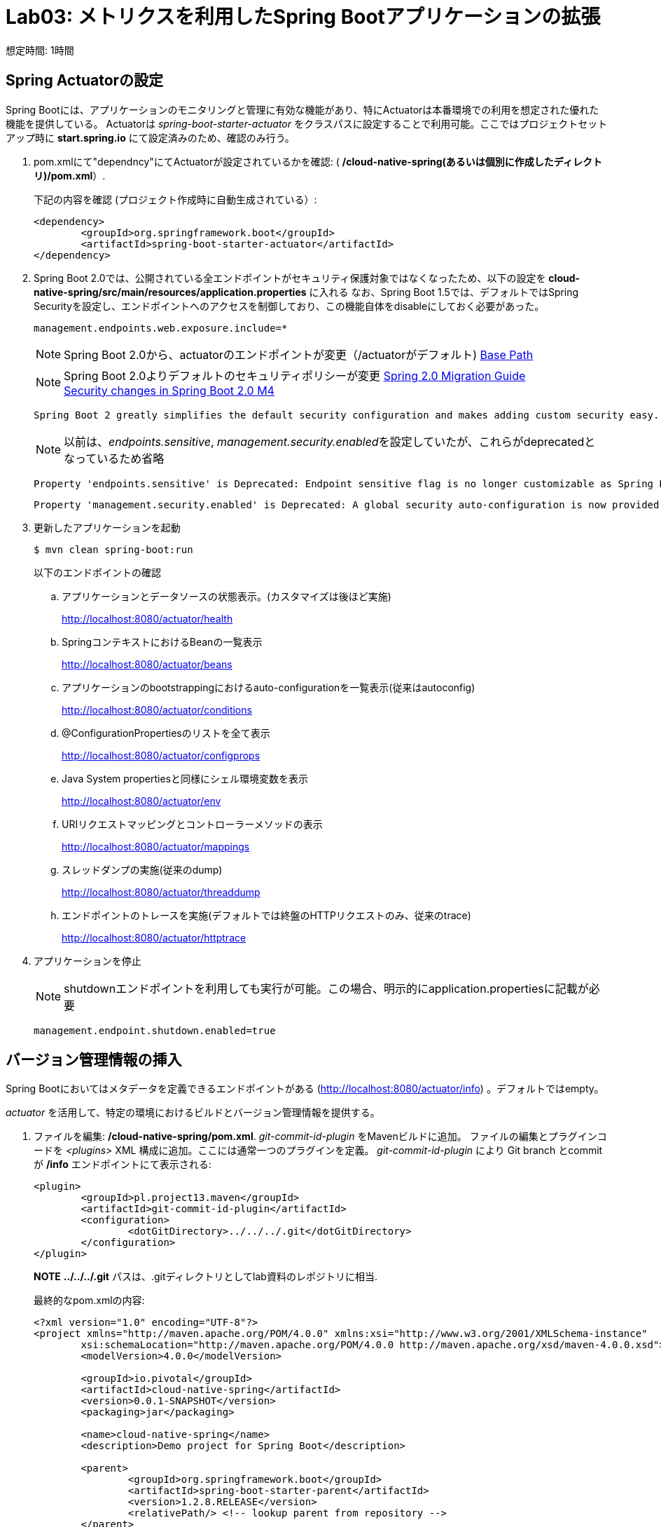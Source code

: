 = Lab03: メトリクスを利用したSpring Bootアプリケーションの拡張

想定時間: 1時間

== Spring Actuatorの設定

Spring Bootには、アプリケーションのモニタリングと管理に有効な機能があり、特にActuatorは本番環境での利用を想定された優れた機能を提供している。
Actuatorは  _spring-boot-starter-actuator_ をクラスパスに設定することで利用可能。ここではプロジェクトセットアップ時に *start.spring.io* にて設定済みのため、確認のみ行う。

. pom.xmlにて"dependncy"にてActuatorが設定されているかを確認: ( */cloud-native-spring(あるいは個別に作成したディレクトリ)/pom.xml*）.
+
下記の内容を確認 (プロジェクト作成時に自動生成されている）:
+
[source, xml]
---------------------------------------------------------------------
<dependency>
	<groupId>org.springframework.boot</groupId>
	<artifactId>spring-boot-starter-actuator</artifactId>
</dependency>
---------------------------------------------------------------------

. Spring Boot 2.0では、公開されている全エンドポイントがセキュリティ保護対象ではなくなったため、以下の設定を *cloud-native-spring/src/main/resources/application.properties* に入れる
なお、Spring Boot 1.5では、デフォルトではSpring Securityを設定し、エンドポイントへのアクセスを制御しており、この機能自体をdisableにしておく必要があった。

+
[source, xml]
---------------------------------------------------------------------
management.endpoints.web.exposure.include=*
---------------------------------------------------------------------

+
NOTE: Spring Boot 2.0から、actuatorのエンドポイントが変更（/actuatorがデフォルト)
link:https://github.com/spring-projects/spring-boot/wiki/Spring-Boot-2.0-Migration-Guide#base-path[Base Path]
+

NOTE: Spring Boot 2.0よりデフォルトのセキュリティポリシーが変更
link:https://github.com/spring-projects/spring-boot/wiki/Spring-Boot-2.0-Migration-Guide#security[Spring 2.0 Migration Guide]
  +
link:https://spring.io/blog/2017/09/15/security-changes-in-spring-boot-2-0-m4[Security changes in Spring Boot 2.0 M4]
+
```
Spring Boot 2 greatly simplifies the default security configuration and makes adding custom security easy. Rather than having several security-related auto-configurations, Spring Boot now has a single behavior that backs off as soon as you add your own WebSecurityConfigurerAdapter.
```
+
NOTE: 以前は、__endpoints.sensitive__, __management.security.enabled__を設定していたが、これらがdeprecatedとなっているため省略
+
```
Property 'endpoints.sensitive' is Deprecated: Endpoint sensitive flag is no longer customizable as Spring Boot no longer provides a customizable security auto-configuration . Create or adapt your security configuration accordingly.
```
+
```
Property 'management.security.enabled' is Deprecated: A global security auto-configuration is now provided. Provide your own WebSecurityConfigurer bean instead.
```

. 更新したアプリケーションを起動
+
[source,bash]
---------------------------------------------------------------------
$ mvn clean spring-boot:run
---------------------------------------------------------------------
+
以下のエンドポイントの確認
+
.. アプリケーションとデータソースの状態表示。(カスタマイズは後ほど実施)
+
http://localhost:8080/actuator/health
+
.. SpringコンテキストにおけるBeanの一覧表示
+
http://localhost:8080/actuator/beans
+
.. アプリケーションのbootstrappingにおけるauto-configurationを一覧表示(従来はautoconfig)
+
http://localhost:8080/actuator/conditions
+
.. @ConfigurationPropertiesのリストを全て表示
+
http://localhost:8080/actuator/configprops
+
.. Java System propertiesと同様にシェル環境変数を表示
+
http://localhost:8080/actuator/env
+
.. URIリクエストマッピングとコントローラーメソッドの表示
+
http://localhost:8080/actuator/mappings
+
.. スレッドダンプの実施(従来のdump)
+
http://localhost:8080/actuator/threaddump
+
.. エンドポイントのトレースを実施(デフォルトでは終盤のHTTPリクエストのみ、従来のtrace)
+
http://localhost:8080/actuator/httptrace
+


. アプリケーションを停止

+
NOTE: shutdownエンドポイントを利用しても実行が可能。この場合、明示的にapplication.propertiesに記載が必要
+
```
management.endpoint.shutdown.enabled=true
```


== バージョン管理情報の挿入

Spring Bootにおいてはメタデータを定義できるエンドポイントがある (http://localhost:8080/actuator/info) 。デフォルトではempty。

_actuator_ を活用して、特定の環境におけるビルドとバージョン管理情報を提供する。

. ファイルを編集: */cloud-native-spring/pom.xml*. _git-commit-id-plugin_ をMavenビルドに追加。
ファイルの編集とプラグインコードを _<plugins>_ XML 構成に追加。ここには通常一つのプラグインを定義。 _git-commit-id-plugin_ により Git branch とcommit が */info* エンドポイントにて表示される:
+
[source, xml]
---------------------------------------------------------------------
<plugin>
	<groupId>pl.project13.maven</groupId>
	<artifactId>git-commit-id-plugin</artifactId>
	<configuration>
		<dotGitDirectory>../../../.git</dotGitDirectory>
	</configuration>
</plugin>
---------------------------------------------------------------------
+
*NOTE*  *../../../.git* パスは、.gitディレクトリとしてlab資料のレポジトリに相当.

+
最終的なpom.xmlの内容:
+
[source, xml]
---------------------------------------------------------------------
<?xml version="1.0" encoding="UTF-8"?>
<project xmlns="http://maven.apache.org/POM/4.0.0" xmlns:xsi="http://www.w3.org/2001/XMLSchema-instance"
	xsi:schemaLocation="http://maven.apache.org/POM/4.0.0 http://maven.apache.org/xsd/maven-4.0.0.xsd">
	<modelVersion>4.0.0</modelVersion>

	<groupId>io.pivotal</groupId>
	<artifactId>cloud-native-spring</artifactId>
	<version>0.0.1-SNAPSHOT</version>
	<packaging>jar</packaging>

	<name>cloud-native-spring</name>
	<description>Demo project for Spring Boot</description>

	<parent>
		<groupId>org.springframework.boot</groupId>
		<artifactId>spring-boot-starter-parent</artifactId>
		<version>1.2.8.RELEASE</version>
		<relativePath/> <!-- lookup parent from repository -->
	</parent>

	<properties>
		<project.build.sourceEncoding>UTF-8</project.build.sourceEncoding>
		<java.version>1.8</java.version>
	</properties>

	<dependencies>
		<dependency>
			<groupId>org.springframework.boot</groupId>
			<artifactId>spring-boot-starter-actuator</artifactId>
		</dependency>
		<dependency>
			<groupId>org.springframework.boot</groupId>
			<artifactId>spring-boot-starter-data-jpa</artifactId>
		</dependency>
		<dependency>
			<groupId>org.springframework.boot</groupId>
			<artifactId>spring-boot-starter-data-rest</artifactId>
		</dependency>
		<dependency>
			<groupId>org.springframework.boot</groupId>
			<artifactId>spring-boot-starter-web</artifactId>
		</dependency>

		<dependency>
			<groupId>com.h2database</groupId>
			<artifactId>h2</artifactId>
			<scope>runtime</scope>
		</dependency>
		<dependency>
			<groupId>mysql</groupId>
			<artifactId>mysql-connector-java</artifactId>
			<scope>runtime</scope>
		</dependency>
		<dependency>
			<groupId>org.springframework.boot</groupId>
			<artifactId>spring-boot-starter-test</artifactId>
			<scope>test</scope>
		</dependency>
	</dependencies>

	<build>
		<plugins>
			<plugin>
				<groupId>org.springframework.boot</groupId>
				<artifactId>spring-boot-maven-plugin</artifactId>
			</plugin>
			<plugin>
				<groupId>pl.project13.maven</groupId>
				<artifactId>git-commit-id-plugin</artifactId>
				<configuration>
					<dotGitDirectory>../../../.git</dotGitDirectory>
				</configuration>
			</plugin>
		</plugins>
	</build>


</project>
---------------------------------------------------------------------

.  _cloud-native-spring_ アプリケーションを実行:
+
``
$ mvn clean spring-boot:run
``
+
. http://localhost:8080/actuator/info を閲覧。Git commitの情報が含まれるのがわかる
+
[source,json]
---------------------------------------------------------------------
{
  "git" : {
    "commit" : {
      "time" : "2017-03-24T16:26:32.000+0000",
      "id" : "8ab2156"
    },
    "branch" : "master"
  }
}
---------------------------------------------------------------------

. _cloud-native-spring_ アプリケーションを停止

[NOTE]
====

何が起こっているのか?

_git-commit-id-plugin_ を指定することで、git commitの詳細情報が取得され、 */info* エンドポイントより取得可能となる。
この情報は _git.properties_ ファイルに登録される。このファイル自体はビルド時に生成されるもの。
*/cloud-native-spring/target/classes/git.properties*を参照の事

====

== ビルド情報の挿入

. 以下の情報を *cloud-native-spring/src/main/resources/application.properties* に入力。 ファイルがなければ先に作成しておく。（前の作業で作成済み）
+
[source, yaml]
---------------------------------------------------------------------
info.build.artifact=@project.artifactId@
info.build.name=@project.name@
info.build.description=@project.description@
info.build.version=@project.version@
---------------------------------------------------------------------
+
これらの情報もMavenにより /info エンドポイントに紐付けられる. Spring BootのMaven pluginにより自動的にjarの中に組み込まれる
+
NOTE: もしSTSが上記application.propertiesにおいて、@文字でのエラーを出している場合は無視しても良い

. ビルドと実行:
+
[source,bash]
---------------------------------------------------------------------
$ mvn clean spring-boot:run
---------------------------------------------------------------------

. 再度http://localhost:8080/actuator/infoを確認. ビルド情報が表示されるかチェック。
+
[source,json]
---------------------------------------------------------------------
{
  "build" : {
    "artifact" : "cloud-native-spring",
    "name" : "cloud-native-spring",
    "description" : "Demo project for Spring Boot",
    "version" : "0.0.1-SNAPSHOT"
  },
  "git" : {
    "commit" : {
      "time" : "2017-03-24T16:26:32.000+0000",
      "id" : "8ab2156"
    },
    "branch" : "master"
  }
}
---------------------------------------------------------------------

. アプリケーションを停止:

[NOTE]
====
何が行われたか?

pom.xmlにあるMavenプロパティを/infoエンドポイントと紐付けた

/infoエンドポイントに関するより詳細はこちら。 link:http://docs.spring.io/spring-boot/docs/current/reference/htmlsingle/#production-ready[here]
====

== 状態表示項目

Spring Bootにおいて http://localhost:8080/actuator/health エンドポイントにて、様々な状態表示項目がアプリケーションに関連して提供される

通常ではSpring Securityは有効になっていないので,  /health エンドポイントは単にUPあるいはDOWNを表示する

[source,json]
---------------------------------------------------------------------
{
  "status": "UP"
}
---------------------------------------------------------------------

. ここでの検証のためには、追加で以下のセキュリティ設定を無効化しておく。そのために下記内容を登録する */cloud-native-spring/src/main/resources/application.properties*
+
[source, yaml]
---------------------------------------------------------------------
management.endpoint.health.show-details=always
---------------------------------------------------------------------
詳細はこちら
link:https://github.com/spring-projects/spring-boot/wiki/Spring-Boot-2.0-Migration-Guide#endpoints[Endpoints]

. ビルドと実行
+
[source,bash]
---------------------------------------------------------------------
$ mvn clean spring-boot:run
---------------------------------------------------------------------

. http://localhost:8080/actuator/health を確認.
+
設定の必要もなく "details"以降に詳細が記載される.
+
_DiskSpaceHealthIndicator_ はディスクスペースの空き状況を表示する。
アプリケーションがディスクスペース不足に近いかどうかを確認したい場合、このDiskSpaceHealthIndicatorは _DiskSpaceHealthIndicatorProperties_　経由でカスタマイズ可能。
異なる閾値を設定することで、その条件においてステータスをDOWNとさせることが可能
+
[source,json]
---------------------------------------------------------------------
{
  "status": "UP",
  "details": {
    "diskSpace": {
      "status": "UP",
      "details": {
        "total": 498954403840,
        "free": 71317786624,
        "threshold": 10485760
      }
    },
    "db": {
      "status": "UP",
      "details": {
        "database": "H2",
        "hello": 1
      }
    }
  }
}

---------------------------------------------------------------------

. アプリを停止

.  _io.pivotal.FlappingHealthIndicator_ クラスを作成(/cloud-native-spring/src/main/java/io/pivotal/FlappingHealthIndicator.java)
+
下記のコードをコピー
+
[source,java]
---------------------------------------------------------------------
package io.pivotal;

import java.util.Random;

import org.springframework.boot.actuate.health.Health;
import org.springframework.boot.actuate.health.HealthIndicator;
import org.springframework.stereotype.Component;

@Component
public class FlappingHealthIndicator implements HealthIndicator {

    private Random random = new Random(System.currentTimeMillis());

    @Override
    public Health health() {
        int result = random.nextInt(100);
        if (result < 50) {
            return Health.down().withDetail("flapper", "failure").withDetail("random", result).build();
        } else {
            return Health.up().withDetail("flapper", "ok").withDetail("random", result).build();
        }
    }
}
---------------------------------------------------------------------
+
これにより状態表示項目がランダムに実行されることになる

. ビルドと実行
+
[source,bash]
---------------------------------------------------------------------
$ mvn clean spring-boot:run
---------------------------------------------------------------------

. http://localhost:8080/actuator/health を確認して、出力が以下と似たような状態になるか確認 (かつランダムに変わることも）
+
[source,json]
---------------------------------------------------------------------
{
  "status" : "DOWN",
  "flapping" : {
    "status" : "DOWN",
    "flapper" : "failure",
    "random" : 4
  },
  "diskSpace" : {
    "status" : "UP",
    "total" : 498937626624,
    "free" : 30927851520,
    "threshold" : 10485760
  },
  "db" : {
    "status" : "UP",
    "database" : "H2",
    "hello" : 1
  }
}
---------------------------------------------------------------------

== メトリックス

NOTE: http://localhost:8080/actuator/metrics エンドポイントにて、自動的に収集されるメトリクスが取得可能。さらにカスタムメトリクスも取得可能

. http://localhost:8080/actuator/metrics　を参照してどのようなメトリクスが取得できるか確認
+
[source,json]
---------------------------------------------------------------------
{
  "mem" : 756053,
  "mem.free" : 377787,
  "processors" : 8,
  "instance.uptime" : 9273443,
  "uptime" : 422453,
  "systemload.average" : 1.5732421875,
  "heap.committed" : 654336,
  "heap.init" : 262144,
  "heap.used" : 276548,
  "heap" : 3728384,
  "nonheap.committed" : 104960,
  "nonheap.init" : 2496,
  "nonheap.used" : 101717,
  "nonheap" : 0,
  "threads.peak" : 27,
  "threads.daemon" : 21,
  "threads.totalStarted" : 32,
  "threads" : 23,
  "classes" : 13671,
  "classes.loaded" : 13672,
  "classes.unloaded" : 1,
  "gc.ps_scavenge.count" : 11,
  "gc.ps_scavenge.time" : 157,
  "gc.ps_marksweep.count" : 3,
  "gc.ps_marksweep.time" : 385,
  "httpsessions.max" : -1,
  "httpsessions.active" : 0,
  "datasource.primary.active" : 0,
  "datasource.primary.usage" : 0.0,
  "gauge.response.health" : 2.0,
  "gauge.response.metrics" : 9.0,
  "gauge.response.info" : 22.0,
  "gauge.response.star-star.favicon.ico" : 9.0,
  "counter.status.200.star-star.favicon.ico" : 1,
  "counter.status.200.info" : 1,
  "counter.status.200.metrics" : 1,
  "counter.status.503.health" : 2
}
---------------------------------------------------------------------

. 停止.

==  _cloud-native-spring_ をPivotal Cloud Foundryに展開

. Actuatorを搭載したSpring BootアプリをPCF上に展開すると, より視覚的な確認がApp Managerより可能に。
  そのために必要な、いくつかのプロパティを */cloud-native-spring/src/main/resources/application.properties* に追加する。:
+
[source, yaml]
---------------------------------------------------------------------
# INFO CONTRIBUTORS (InfoContributorProperties):
# Mode to use to expose git information.
management.info.git.mode=full
# CLOUDFOUNDRY:
# Whether to enable extended Cloud Foundry actuator endpoints.
management.cloudfoundry.enabled=true
# Whether to skip SSL verification for Cloud Foundry actuator endpoint security calls.
management.cloudfoundry.skip-ssl-validation=false
---------------------------------------------------------------------
Spring Boot Reference Guide
https://docs.spring.io/spring-boot/docs/current/reference/htmlsingle/#production-ready

. ビルド情報を成果物に対して追加して、PCFにpushするには、*/cloud-native-spring/pom.xml*
を編集し、executionのgoalを追加。さらにclassifierを追加して別のartifactを作成
+
[source, xml]
---------------------------------------------------------------------
<executions>
  <execution>
	  <goals>
		  <goal>build-info</goal>
		</goals>
	</execution>
</executions>
<configuration>
	<classifier>exec</classifier>
</configuration>
---------------------------------------------------------------------
+
*pom.xml* の_spring-boot-maven-plugin_のartifactIdに挿入する
+
[source, xml]
---------------------------------------------------------------------
<plugin>
	<groupId>org.springframework.boot</groupId>
	<artifactId>spring-boot-maven-plugin</artifactId>
	<executions>
		<execution>
			<goals>
			  <goal>build-info</goal>
		  </goals>
	  </execution>
  </executions>
	<configuration>
	  <classifier>exec</classifier>
  </configuration>
</plugin>
---------------------------------------------------------------------

. ビルド
+
[source,bash]
---------------------------------------------------------------------
$ ./mvnw clean package
---------------------------------------------------------------------

. classifierを指定することで、2つのjarファイルが生成される。一つは実行可能ファイルで、もう一つは生成物として他のアプリに含めることができる（Client UIなどに）。マニフェストファイルにある名称を変更するため、パスに指定している内容を編集する *./target/cloud-native-spring-0.0.1-SNAPSHOT-exec.jar*:
+
[source, yaml]
---------------------------------------------------------------------
---
applications:
- name: cloud-native-spring
  host: cloud-native-spring
  memory: 1G
  instances: 1
  path: ./target/cloud-native-spring-0.0.1-SNAPSHOT-exec.jar
  buildpack: java_buildpack_offline
  timeout: 180 # to give time for the data to import
  env:
    JAVA_OPTS: -Djava.security.egd=file:///dev/urandom
---------------------------------------------------------------------
. Cloud Foundryにプッシュ
+
``
$ cf push -f manifest.yml
``
. アプリケーションのURLにアクセスして、状態表示レポートを確認。またApp Manager UIから詳細を表示:
+
NOTE: App Manager UIにおけるActuatorの利用は、一旦Browserからアプリケーションにアクセスしてからでないと
環境によって表示されない場合があります
https://github.com/pivotal-cf/pcfdev/issues/205
+
image::images/appsman.jpg[]

+
. この画面から、logging levelの変更も可能:
+

image::images/logging.jpg[]

*おめでとうございます!* これで状態表示とメトリクスの追加の仕方を学んで頂きました。

===== 次は link:../lab04/lab04ja.adoc[Lab04]です。
